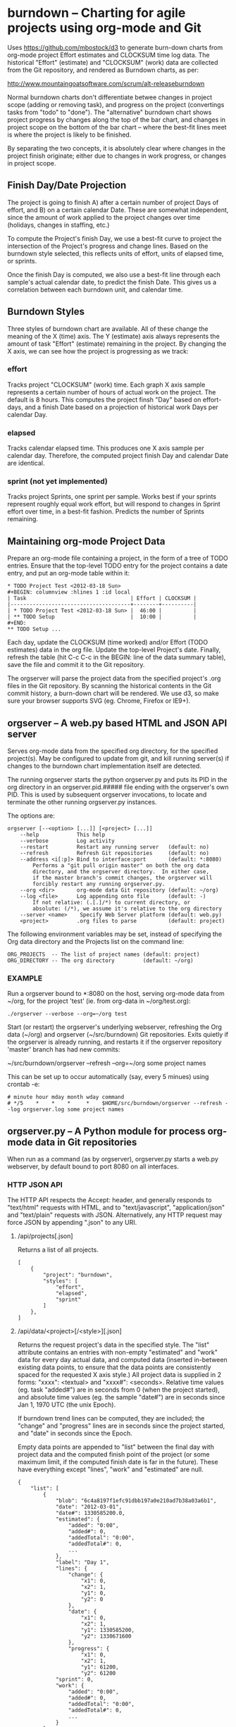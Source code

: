 #+STARTUP: org-startup-with-inline-images inlineimages
* burndown -- Charting for agile projects using org-mode and Git

  Uses [[https://github.com/mbostock/d3]] to generate burn-down charts from org-mode
  project Effort estimates and CLOCKSUM time log data.  The historical "Effort"
  (estimate) and "CLOCKSUM" (work) data are collected from the Git repository,
  and rendered as Burndown charts, as per:

      http://www.mountaingoatsoftware.com/scrum/alt-releaseburndown

  Normal burndown charts don't differentiate betwee changes in project scope
  (adding or removing task), and progress on the project (convertings tasks from
  "todo" to "done").  The "alternative" burndown chart shows project progress by
  changes along the top of the bar chart, and changes in project scope on the
  bottom of the bar chart -- where the best-fit lines meet is where the project
  is likely to be finished.

  By separating the two concepts, it is absolutely clear where changes in the
  project finish originate; either due to changes in work progress, or changes
  in project scope.

** Finish Day/Date Projection

   The project is going to finish A) after a certain number of project Days of
   effort, and B) on a certain calendar Date.  These are somewhat independent,
   since the amount of work applied to the project changes over time (holidays,
   changes in staffing, etc.)

   To compute the Project's finish Day, we use a best-fit curve to project the
   intersection of the Project's progress and change lines.  Based on the
   burndown style selected, this reflects units of effort, units of elapsed
   time, or sprints.

   Once the finish Day is computed, we also use a best-fit line through each
   sample's actual calendar date, to predict the finish Date.  This gives us a
   correlation between each burndown unit, and calendar time.

** Burndown Styles

   Three styles of burndown chart are available.  All of these change the
   meaning of the X (time) axis.  The Y (estimate) axis always represents the
   amount of task "Effort" (estimate) remaining in the project.  By changing the
   X axis, we can see how the project is progressing as we track:

*** effort

    Tracks project "CLOCKSUM" (work) time.  Each graph X axis sample represents
    a certain number of hours of actual work on the project.  The default is 8
    hours.  This computes the project finsh "Day" based on effort-days, and a
    finish Date based on a projection of historical work Days per calendar Day.
    
*** elapsed

    Tracks calendar elapsed time.  This produces one X axis sample per calendar
    day.  Therefore, the computed project finish Day and calendar Date are
    identical.
   
*** sprint (not yet implemented)
    
    Tracks project Sprints, one sprint per sample.  Works best if your sprints
    represent roughly equal work effort, but will respond to changes in Sprint
    effort over time, in a best-fit fashion.  Predicts the number of Sprints
    remaining.

** Maintaining org-mode Project Data

  Prepare an org-mode file containing a project, in the form of a tree of TODO
  entries.  Ensure that the top-level TODO entry for the project contains a date
  entry, and put an org-mode table within it:

  #+BEGIN_EXAMPLE
      * TODO Project Test <2012-03-18 Sun>    
      #+BEGIN: columnview :hlines 1 :id local
      | Task                                 | Effort | CLOCKSUM |
      |--------------------------------------+--------+----------|
      | * TODO Project Test <2012-03-18 Sun> |  46:00 |          |
      | ** TODO Setup                        |  10:00 |          |
      #+END:
      ** TODO Setup ...
  #+END_EXAMPLE

  Each day, update the CLOCKSUM (time worked) and/or Effort (TODO estimates)
  data in the org file.  Update the top-level Project's date.  Finally, refresh
  the table (hit C-c C-c in the BEGIN: line of the data summary table), save the
  file and commit it to the Git repository.

  The orgserver will parse the project data from the specified project's .org
  files in the Git repository.  By scanning the historical contents in the Git
  commit history, a burn-down chart will be rendered.  We use d3, so make sure
  your browser supports SVG (eg. Chrome, Firefox or IE9+).

** orgserver -- A web.py based HTML and JSON API server

   Serves org-mode data from the specified org directory, for the specified
   project(s).  May be configured to update from git, and kill running server(s)
   if changes to the burndown chart implementation itself are detected.

   The running orgserver starts the python orgserver.py and puts its PID in the
   org directory in an orgserver.pid.##### file ending with the orgserver's own
   PID.  This is used by subsequent orgserver invocations, to locate and
   terminate the other running orgserver.py instances.

   The options are:

   #+BEGIN_EXAMPLE
       orgserver [--<option> [...]] [<project> [...]]
           --help            This help
           --verbose         Log activity
           --restart         Restart any running server   (default: no)
           --refresh         Refresh Git repositories     (default: no)
           --address <i[:p]> Bind to interface:port       (default: *:8080)
               Performs a "git pull origin master" on both the org data
               directory, and the orgserver directory.  In either case,
               if the master branch's commit changes, the orgserver will
               forcibly restart any running orgserver.py.
           --org <dir>       org-mode data Git repository (default: ~/org)
           --log <file>      Log appending onto file      (default: -)
               If not relative: (.[.]/*) to current directory, or
               absolute: (/*), we assume it's relative to the org directory
           --server <name>    Specify Web Server platform (default: web.py)
           <project>         .org files to parse          (default: project)
   #+END_EXAMPLE

   The following environment variables may be set, instead of specifying the Org
   data directory and the Projects list on the command line:

   #+BEGIN_EXAMPLE
   ORG_PROJECTS  -- The list of project names (default: project)
   ORG_DIRECTORY -- The org directory         (default: ~/org)
   #+END_EXAMPLE

*** EXAMPLE

    Run a orgserver bound to *:8080 on the host, serving org-mode data from
    ~/org, for the project 'test' (ie. from org-data in ~/org/test.org):

   #+BEGIN_EXAMPLE
       ./orgserver --verbose --org=~/org test
   #+END_EXAMPLE

    Start (or restart) the orgserver's underlying webserver, refreshing the Org
    data (~/org) and orgserver (~/src/burndown) Git repositories.  Exits quietly
    if the orgserver is already running, and restarts it if the orgserver
    repository 'master' branch has had new commits:

       ~/src/burndown/orgserver --refresh --org=~/org some project names

    This can be set up to occur automatically (say, every 5 minues) using crontab -e:

    #+BEGIN_EXAMPLE
        # minute hour mday month wday command
        # */5    *    *    *     *    $HOME/src/burndown/orgserver --refresh --log orgserver.log some project names
    #+END_EXAMPLE

** orgserver.py -- A Python module for process org-mode data in Git repositories

   When run as a command (as by orgserver), orgserver.py starts a web.py
   webserver, by default bound to port 8080 on all interfaces.

*** HTTP JSON API
    
    The HTTP API respects the Accept: header, and generally responds to
    "text/html" requests with HTML, and to "text/javascript", "application/json"
    and "text/plain" requests with JSON.  Alternatively, any HTTP request may
    force JSON by appending ".json" to any URI.

**** /api/projects[.json]

     Returns a list of all projects.
     #+BEGIN_EXAMPLE
     [
         {
             "project": "burndown", 
             "styles": [
                 "effort", 
                 "elapsed", 
                 "sprint"
             ]
         },
     ]
     #+END_EXAMPLE    

**** /api/data/<project>[/<style>][.json]

     Returns the request project's data in the specified style.  The "list"
     attribute contains an entries with non-empty "estimated" and "work" data
     for every day actual data, and computed data (inserted in-between existing
     data points, to ensure that the data points are consistently spaced for the
     requested X axis style.)  All project data is supplied in 2 forms: "xxxx":
     <textual> and "xxxx#": <seconds>.  Relative time values (eg. task "added#")
     are in seconds from 0 (when the project started), and absolute time values
     (eg. the sample "date#") are in seconds since Jan 1, 1970 UTC (the unix
     Epoch).

     If burndown trend lines can be computed, they are included; the "change"
     and "progress" lines are in seconds since the project started, and "date"
     in seconds since the Epoch.

     Empty data points are appended to "list" between the final day with project
     data and the computed finish point of the project (or some maximum limit,
     if the computed finish date is far in the future).  These have everything
     except "lines", "work" and "estimated" are null.
     
     #+BEGIN_EXAMPLE    
     {
         "list": [
             {
                 "blob": "6c4a8197f1efc91dbb197a0e210ad7b38a03a6b1", 
                 "date": "2012-03-01", 
                 "date#": 1330585200.0, 
                 "estimated": {
                     "added": "0:00", 
                     "added#": 0, 
                     "addedTotal": "0:00", 
                     "addedTotal#": 0, 
                     ...
                 }, 
                 "label": "Day 1", 
                 "lines": {
                     "change": {
                         "x1": 0, 
                         "x2": 1, 
                         "y1": 0, 
                         "y2": 0
                     }, 
                     "date": {
                         "x1": 0, 
                         "x2": 1, 
                         "y1": 1330585200, 
                         "y2": 1330671600
                     }, 
                     "progress": {
                         "x1": 0, 
                         "x2": 1, 
                         "y1": 61200, 
                         "y2": 61200
                 "sprint": 0, 
                 "work": {
                     "added": "0:00", 
                     "added#": 0, 
                     "addedTotal": "0:00", 
                     "addedTotal#": 0, 
                     ...
                 }
             }, 
             ...
             {
                 "blob": null, 
                 "date": "2012-04-02", 
                 "date#": 1333425728.2857144, 
                 "estimated": null, 
                 "finish": "2012-03-25 (Day 15)", 
                 "label": "Day 19", 
                 "lines": null, 
                 "sprint": 0, 
                 "work": null
             }, 
         ],
         "project": "burndown", 
         "style": "effort"
     }
     #+END_EXAMPLE

*** REQUIREMENTS

    If you are on a Mac, you might look at https://github.com/pjkundert/setup to
    see detailed build and installation automation and instructions for these
    (and other) packages.

    The following Python modules are required (all these assume your
    PYTHONPATH=/usr/local/lib/python2.7/site-packages):

**** git-python 0.3; requires nose and mock for tests

     Obtain source from https://github.com/gitpython-developers/GitPython
     Assuming your PYTHONPATH=/usr/local/lib/python2.7/site-packages, this might
     work:
     
     #+BEGIN_EXAMPLE
     git clone git://github.com/gitpython-developers/GitPython.git git-python
     cd git-python
     git checkout origin 0.3
     git submodule update --init --recursive
     python setup.py install --prefix=/usr/local
     #+END_EXAMPLE

**** web.py

     Obtain source from https://github.com/webpy/webpy

     #+BEGIN_EXAMPLE
     git clone git://github.com/webpy/webpy.git
     cd webpy
     git checkout origin master
     python setup.py install --prefix=/usr/local
     #+END_EXAMPLE

**** wsgilog

     Obtain source from https://bitbucket.org/lcrees/wsgilog/src

     #+BEGIN_EXAMPLE
     hg clone https://bitbucket.org/lcrees/wsgilog
     cd wsgilog
     hg pull -u
     cd wsgilog # yes, again...
     python setup.py install --prefix=/usr/local
     #+END_EXAMPLE

*** SCREENSHOT

    The burndown project itself, in "effort" style:
    [[file:static/resources/screenshot-burndown.png]]
